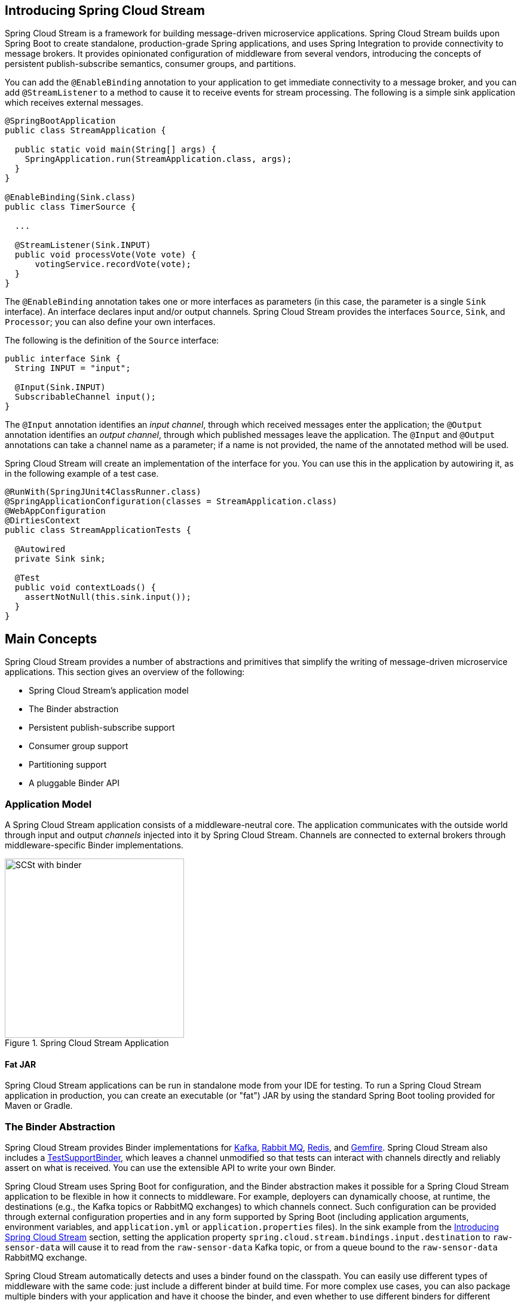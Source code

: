 [partintro]
--
This section goes into more detail about how you can work with Spring Cloud Stream.
It covers topics such as creating and running stream applications.
--

== Introducing Spring Cloud Stream
Spring Cloud Stream is a framework for building message-driven microservice applications.
Spring Cloud Stream builds upon Spring Boot to create standalone, production-grade Spring applications, and uses Spring Integration to provide connectivity to message brokers.
It provides opinionated configuration of middleware from several vendors, introducing the concepts of persistent publish-subscribe semantics, consumer groups, and partitions.

You can add the `@EnableBinding` annotation to your application to get immediate connectivity to a message broker, and you can add `@StreamListener` to a method to cause it to receive events for stream processing.
The following is a simple sink application which receives external messages.

[source,java]
----
@SpringBootApplication
public class StreamApplication {

  public static void main(String[] args) {
    SpringApplication.run(StreamApplication.class, args);
  }
}

@EnableBinding(Sink.class)
public class TimerSource {

  ...

  @StreamListener(Sink.INPUT)
  public void processVote(Vote vote) {
      votingService.recordVote(vote);
  }
}
----

The `@EnableBinding` annotation takes one or more interfaces as parameters (in this case, the parameter is a single `Sink` interface).
An interface declares input and/or output channels.
Spring Cloud Stream provides the interfaces `Source`, `Sink`, and `Processor`; you can also define your own interfaces.

The following is the definition of the `Source` interface:

[source,java]
----
public interface Sink {
  String INPUT = "input";

  @Input(Sink.INPUT)
  SubscribableChannel input();
}
----

The `@Input` annotation identifies an _input channel_, through which received messages enter the application; the `@Output` annotation identifies an _output channel_, through which published messages leave the application.
The `@Input` and `@Output` annotations can take a channel name as a parameter; if a name is not provided, the name of the annotated method will be used.

Spring Cloud Stream will create an implementation of the interface for you.
You can use this in the application by autowiring it, as in the following example of a test case.

[source,java]
----
@RunWith(SpringJUnit4ClassRunner.class)
@SpringApplicationConfiguration(classes = StreamApplication.class)
@WebAppConfiguration
@DirtiesContext
public class StreamApplicationTests {

  @Autowired
  private Sink sink;

  @Test
  public void contextLoads() {
    assertNotNull(this.sink.input());
  }
}
----

== Main Concepts

Spring Cloud Stream provides a number of abstractions and primitives that simplify the writing of message-driven microservice applications.
This section gives an overview of the following:

* Spring Cloud Stream's application model
* The Binder abstraction
* Persistent publish-subscribe support
* Consumer group support
* Partitioning support
* A pluggable Binder API


=== Application Model

A Spring Cloud Stream application consists of a middleware-neutral core.
The application communicates with the outside world through input and output _channels_ injected into it by Spring Cloud Stream.
Channels are connected to external brokers through middleware-specific Binder implementations.

.Spring Cloud Stream Application
image::SCSt-with-binder.png[width=300,scaledwidth="50%"]

==== Fat JAR

Spring Cloud Stream applications can be run in standalone mode from your IDE for testing.
To run a Spring Cloud Stream application in production, you can create an executable (or "fat") JAR by using the standard Spring Boot tooling provided for Maven or Gradle.

=== The Binder Abstraction

Spring Cloud Stream provides Binder implementations for https://github.com/spring-cloud/spring-cloud-stream/tree/master/spring-cloud-stream-binders/spring-cloud-stream-binder-kafka[Kafka], https://github.com/spring-cloud/spring-cloud-stream/tree/master/spring-cloud-stream-binders/spring-cloud-stream-binder-rabbit[Rabbit MQ], https://github.com/spring-cloud/spring-cloud-stream-binder-redis[Redis], and https://github.com/spring-cloud/spring-cloud-stream-binder-gemfire[Gemfire].
Spring Cloud Stream also includes a https://github.com/spring-cloud/spring-cloud-stream/blob/master/spring-cloud-stream-test-support/src/main/java/org/springframework/cloud/stream/test/binder/TestSupportBinder.java[TestSupportBinder], which leaves a channel unmodified so that tests can interact with channels directly and reliably assert on what is received.
You can use the extensible API to write your own Binder.

Spring Cloud Stream uses Spring Boot for configuration, and the Binder abstraction makes it possible for a Spring Cloud Stream application to be flexible in how it connects to middleware.
For example, deployers can dynamically choose, at runtime, the destinations (e.g., the Kafka topics or RabbitMQ exchanges) to which channels connect.
Such configuration can be provided through external configuration properties and in any form supported by Spring Boot (including application arguments, environment variables, and `application.yml` or `application.properties` files).
In the sink example from the <<_introducing_spring_cloud_stream>> section, setting the application property `spring.cloud.stream.bindings.input.destination` to `raw-sensor-data` will cause it to read from the `raw-sensor-data` Kafka topic, or from a queue bound to the `raw-sensor-data` RabbitMQ exchange.

Spring Cloud Stream automatically detects and uses a binder found on the classpath.
You can easily use different types of middleware with the same code: just include a different binder at build time.
For more complex use cases, you can also package multiple binders with your application and have it choose the binder, and even whether to use different binders for different channels, at runtime.

=== Persistent Publish-Subscribe Support

Communication between applications follows a publish-subscribe model, where data is broadcast through shared topics.
This can be seen in the following figure, which shows a typical deployment for a set of interacting Spring Cloud Stream applications.

.Spring Cloud Stream Publish-Subscribe
image::SCSt-sensors.png[width=300,scaledwidth="50%"]

Data reported by sensors to an HTTP endpoint is sent to a common destination named `raw-sensor-data`.
From the destination, it is independently processed by a microservice application that computes time-windowed averages and by another microservice application that ingests the raw data into HDFS.
In order to process the data, both applications declare the topic as their input at runtime.

The publish-subscribe communication model reduces the complexity of both the producer and the consumer, and allows new applications to be added to the topology without disruption of the existing flow.
For example, downstream from the average-calculating application, you can add an application that calculates the highest temperature values for display and monitoring.
You can then add another application that interprets the same flow of averages for fault detection.
Doing all communication through shared topics rather than point-to-point queues reduces coupling between microservices.

While the concept of publish-subscribe messaging is not new, Spring Cloud Stream takes the extra step of making it an opinionated choice for its application model.
By using native middleware support, Spring Cloud Stream also simplifies use of the publish-subscribe model across different platforms.

[[consumer-groups]]
=== Consumer Groups
While the publish-subscribe model makes it easy to connect applications through shared topics, the ability to scale up by creating multiple instances of a given application is equally important.
When doing this, different instances of an application are placed in a competing consumer relationship, where only one of the instances is expected to handle a given message.

Spring Cloud Stream models this behavior through the concept of a _consumer group_.
(Spring Cloud Stream consumer groups are similar to and inspired by Kafka consumer groups.)
Each consumer binding can use the `spring.cloud.stream.bindings.<channelName>.group` property to specify a group name.
For the consumers shown in the following figure, this property would be set as `spring.cloud.stream.bindings.<channelName>.group=hdfsWrite` or `spring.cloud.stream.bindings.<channelName>.group=average`.

.Spring Cloud Stream Consumer Groups
image::SCSt-groups.png[width=300,scaledwidth="50%"]

All groups which subscribe to a given destination receive a copy of published data, but only one member of each group receives a given message from that destination.
By default, when a group is not specified, Spring Cloud Stream assigns the application to an anonymous and independent single-member consumer group that is in a publish-subscribe relationship with all other consumer groups.

[[durability]]
==== Durability

Consistent with the opinionated application model of Spring Cloud Stream, consumer group subscriptions are _durable_.
That is, a binder implementation ensures that group subscriptions are persistent, and once at least one subscription for a group has been created, the group will receive messages, even if they are sent while all applications in the group are stopped.

[NOTE]
====
Anonymous subscriptions are non-durable by nature.
For some binder implementations (e.g., RabbitMQ), it is possible to have non-durable group subscriptions.
====

In general, it is preferable to always specify a consumer group when binding an application to a given destination.
When scaling up a Spring Cloud Stream application, you must specify a consumer group for each of its input bindings.
This prevents the application's instances from receiving duplicate messages (unless that behavior is desired, which is unusual).

[[partitioning]]
=== Partitioning Support

Spring Cloud Stream provides support for _partitioning_ data between multiple instances of a given application.
In a partitioned scenario, the physical communication medium (e.g., the broker topic) is viewed as being structured into multiple partitions.
One or more producer application instances send data to multiple consumer application instances and ensure that data identified by common characteristics are processed by the same consumer instance.

Spring Cloud Stream provides a common abstraction for implementing partitioned processing use cases in a uniform fashion.
Partitioning can thus be used whether the broker itself is naturally partitioned (e.g., Kafka) or not (e.g., RabbitMQ).

.Spring Cloud Stream Partitioning
image::SCSt-partitioning.png[width=300,scaledwidth="50%"]

Partitioning is a critical concept in stateful processing, where it is critiical, for either performance or consistency reasons, to ensure that all related data is processed together.
For example, in the time-windowed average calculation example, it is important that all measurements from any given sensor are processed by the same application instance.

[NOTE]
====
To set up a partitioned processing scenario, you must configure both the data-producing and the data-consuming ends.
====

== Programming Model

This section describes Spring Cloud Stream's programming model.
Spring Cloud Stream provides a number of predefined annotations for declaring bound input and output channels as well as how to listen to channels.

=== Declaring and Binding Channels

==== Triggering Binding Via `@EnableBinding`

You can turn a Spring application into a Spring Cloud Stream application by applying the `@EnableBinding` annotation to one of the application's configuration classes.
The `@EnableBinding` annotation itself is meta-annotated with `@Configuration` and triggers the configuration of Spring Cloud Stream infrastructure:

[source,java]
----
...
@Import(...)
@Configuration
@EnableIntegration
public @interface EnableBinding {
    ...
    Class<?>[] value() default {};
}
----

The `@EnableBinding` annotation can take as parameters one or more interface classes that contain methods which represent bindable components (typically message channels).

[NOTE]
====
In Spring Cloud Stream 1.0, the only supported bindable components are the Spring Messaging `MessageChannel` and its extensions `SubscribableChannel` and `PollableChannel`.
Future versions should extend this support to other types of components, using the same mechanism.
In this documentation, we will continue to refer to channels.
====

==== `@Input` and `@Output`

A Spring Cloud Stream application can have an arbitrary number of input and output channels defined in an interface as `@Input` and `@Output` methods:

[source,java]
----
public interface Barista {

    @Input
    SubscribableChannel orders();

    @Output
    MessageChannel hotDrinks();

    @Output
    MessageChannel coldDrinks();
}
----

Using this interface as a parameter to `@EnableBinding` will trigger the creation of three bound channels named `orders`, `hotDrinks`, and `coldDrinks`, respectively.

[source,java]
----
@EnableBinding(Barista.class)
public class CafeConfiguration {

   ...
}
----

===== Customizing Channel Names

Using the `@Input` and `@Output` annotations, you can specify a customized channel name for the channel, as shown in the following example:

[source,java]
----
public interface Barista {
    ...
    @Input("inboundOrders")
    SubscribableChannel orders();
}
----

In this example, the created bound channel will be named `inboundOrders`.

===== `Source`, `Sink`, and `Processor`

For easy addressing of the most common use cases, which involve either an input channel, an output channel, or both, Spring Cloud Stream provides three predefined interfaces out of the box.

`Source` can be used for an application which has a single outbound channel.

[source,java]
----
public interface Source {

  String OUTPUT = "output";

  @Output(Source.OUTPUT)
  MessageChannel output();

}
----

`Sink` can be used for an application which has a single inbound channel.

[source,java]
----
public interface Sink {

  String INPUT = "input";

  @Input(Sink.INPUT)
  SubscribableChannel input();

}
----

`Processor` can be used for an application which has both an inbound channel and an outbound channel.

[source,java]
----
public interface Processor extends Source, Sink {
}
----

Spring Cloud Stream provides no special handling for any of these interfaces; they are only provided out of the box.

==== Accessing Bound Channels

===== Injecting the Bound Interfaces

For each bound interface, Spring Cloud Stream will generate a bean that implements the interface.
Invoking a `@Input`-annotated or `@Output`-annotated method of one of these beans will return the relevant bound channel.

The bean in the following example sends a message on the output channel when its `hello` method is invoked.
It invokes `output()` on the injected `Source` bean to retrieve the target channel.

[source,java]
----
@Component
public class SendingBean {

    private Source source;

    @Autowired
    public SendingBean(Source source) {
        this.source = source;
    }

    public void sayHello(String name) {
         source.output().send(MessageBuilder.withPayload(body).build());
    }
}
----

===== Injecting Channels Directly

Bound channels can be also injected directly:

[source, java]
----
@Component
public class SendingBean {

    private MessageChannel output;

    @Autowired
    public SendingBean(MessageChannel output) {
        this.output = output;
    }

    public void sayHello(String name) {
         output.send(MessageBuilder.withPayload(body).build());
    }
}
----

If the name of the channel is customized on the declaring annotation, that name should be used instead of the method name.
Given the following declaration:

[source,java]
----
public interface CustomSource {
    ...
    @Output("customOutput")
    MessageChannel output();
}
----

The channel will be injected as shown in the following example:

[source, java]
----
@Component
public class SendingBean {

    @Autowired
    private MessageChannel output;

    @Autowired @Qualifier("customOutput")
    public SendingBean(MessageChannel output) {
        this.output = output;
    }

    public void sayHello(String name) {
         customOutput.send(MessageBuilder.withPayload(body).build());
    }
}
----

==== Producing and Consuming Messages

You can write a Spring Cloud Stream application using either Spring Integration annotations or Spring Cloud Stream's `@StreamListener` annotation.
The `@StreamListener` annotation is modeled after other Spring Messaging annotations (such as `@MessageMapping`, `@JmsListener`, `@RabbitListener`, etc.) but adds content type management and type coercion features.

===== Native Spring Integration Support

Because Spring Cloud Stream is based on Spring Integration, Stream completely inherits Integration's foundation and infrastructure as well as the component itself.
For example, you can attach the  output channel of a `Source` to a `MessageSource`:

[source, java]
----
@EnableBinding(Source.class)
public class TimerSource {

  @Value("${format}")
  private String format;

  @Bean
  @InboundChannelAdapter(value = Source.OUTPUT, poller = @Poller(fixedDelay = "${fixedDelay}", maxMessagesPerPoll = "1"))
  public MessageSource<String> timerMessageSource() {
    return () -> new GenericMessage<>(new SimpleDateFormat(format).format(new Date()));
  }
}
----

Or you can use a processor's channels in a transformer:

[source,java]
----
@EnableBinding(Processor.class)
public class TransformProcessor {
  @Transformer(inputChannel = Processor.INPUT, outputChannel = Processor.OUTPUT)
  public Object transform(String message) {
    return message.toUpper();
  }
}
----

===== Using @StreamListener for Automatic Content Type Handling

Complementary to its Spring Integration support, Spring Cloud Stream provides its own `@StreamListener` annotation, modeled after other Spring Messaging annotations (e.g. `@MessageMapping`, `@JmsListener`, `@RabbitListener`, etc.).
The `@StreamListener` annotation provides a simpler model for handling inbound messages, especially when dealing with use cases that involve content type management and type coercion.

Spring Cloud Stream provides an extensible `MessageConverter` mechanism for handling data conversion by bound channels and for, in this case, dispatching to methods annotated with `@StreamListener`.
The following is an example of an application which processes external `Vote` events:

[source,java]
----
@EnableBinding(Sink.class)
public class VoteHandler {

  @Autowired
  VotingService votingService;

  @StreamListener(Sink.INPUT)
  public void handle(Vote vote) {
    votingService.record(vote);
  }
}
----

The distinction between `@StreamListener` and a Spring Integration `@ServiceActivator` is seen when considering an inbound `Message` that has a `String` payload and a `contentType` header of `application/json`.
In the case of `@StreamListener`, the `MessageConverter` mechanism will use the `contentType` header to parse the `String` payload into a `Vote` object.

As with other Spring Messaging methods, method arguments can be annotated with `@Payload`, `@Headers` and `@Header`.

[NOTE]
====
For methods which return data, you must use the `@SendTo` annotation to specify the output binding destination for data returned by the method:

[source,java]
----
@EnableBinding(Processor.class)
public class TransformProcessor {

  @Autowired
  VotingService votingService;

  @StreamListener(Processor.INPUT)
  @SendTo(Processor.OUTPUT)
  public VoteResult handle(Vote vote) {
    return votingService.record(vote);
  }
}
----
====

[NOTE]
====
In the case of RabbitMQ, content type headers can be set by external applications.
Spring Cloud Stream supports them as part of an extended internal protocol used for any type of transport (including transports, such as Kafka, that do not normally support headers).
====

==== Reactive Programming Support

Spring Cloud Stream also supports the use of reactive APIs where incoming and outgoing data is handled as continuous data flows.
Support for reactive APIs is available via the `spring-cloud-stream-reactive`, which needs to be added explicitly to your project.


The programming model with reactive APIs is declarative, where instead of specifying how each individual message should be handled, you can use operators that describe functional transformations from inbound to outbound data flows.

Spring Cloud Stream supports the following reactive APIs:

*   Reactor
*   RxJava 1.x

In the future, it is intended to support a more generic model based on Reactive Streams.

The reactive programming model is also using the `@StreamListener` annotation for setting up reactive handlers. The differences are that:

* the `@StreamListener` annotation must not specify an input or output, as they are provided as arguments and return values from the method;
* the arguments of the method must be annotated with `@Input` and `@Output` indicating which input or output will the incoming and respectively outgoing data flows connect to;
* the return value of the method, if any, will be annotated with `@Output`, indicating the input where data shall be sent.

[NOTE]
====
Reactive programming support requires Java 1.8.
====

[NOTE]
====
Reactive programming support requires the use of Reactor 3.0.0 and higher. `spring-cloud-stream-reactive` will transitively retrieve the proper version, but it is possible for the project structure to manage the version of the `io.projectreactor:reactor-core` to an earlier release, especially when using Maven. This is the case for projects generated via Spring Initializr with Spring Boot 1.4, which will override the Reactor version to `2.0.8.RELEASE`. In such cases you must ensure that the proper version of the artifact is released. This can be simply achieved by adding a direct dependency on `io.projectreactor:reactor-core` with a version of `3.0.0.RC1` or later on your project.
====

[NOTE]
====
The use of term `reactive` is currently referring to the reactive APIs being used and not to the execution model being reactive (i.e. the bound endpoints are still using a 'push' rather than 'pull' model). While some backpressure support is provided by the use of Reactor, we do intend on the long run to support entirely reactive pipelines by the use of native reactive clients for the connected middleware.
====

===== Reactor-based handlers

A Reactor based handler can have the following argument types:

* For arguments annotated with `@Input`, it supports the  Reactor type `Flux`.
  The parameterization of the inbound Flux follows the same rules as in the case of individual message handling: it can be the entire `Message`, a POJO which can be the `Message` payload, or a POJO which is the result of a transformation based on the `Message` content-type header. Multiple inputs are provided;
* For arguments annotated with `Output`, it supports the type `FluxSender` which connects a `Flux` produced by the method with an output. Generally speaking, specifying outputs as arguments is only recommended when the method can have multiple outputs;

A Reactor based handler supports a return type of `Flux`, case in which it must be annotated with `@Output`. We recommend using the return value of the method when a single output flux is available.

Here is an example of a simple Reactor-based Processor.

[source, java]
----
@EnableBinding(Processor.class)
@EnableAutoConfiguration
public static class UppercaseTransformer {

  @StreamListener
  @Output(Processor.OUTPUT)
  public Flux<String> receive(@Input(Processor.INPUT) Flux<String> input) {
    return input.map(s -> s.toUpperCase());
  }
}
----

The same processor using output arguments looks like this:

[source, java]
----
@EnableBinding(Processor.class)
@EnableAutoConfiguration
public static class UppercaseTransformer {

  @StreamListener
  public void receive(@Input(Processor.INPUT) Flux<String> input,
     @Output(Processor.OUTPUT) FluxSender output) {
     output.send(input.map(s -> s.toUpperCase()));
  }
}
----

===== RxJava 1.x support

RxJava 1.x handlers follow the same rules as Reactor-based one, but will use `Observable` and `ObservableSender` arguments and return types.

So the first example above will become:

[source, java]
----
@EnableBinding(Processor.class)
@EnableAutoConfiguration
public static class UppercaseTransformer {

  @StreamListener
  @Output(Processor.OUTPUT)
  public Observable<String> receive(@Input(Processor.INPUT) Observable<String> input) {
    return input.map(s -> s.toUpperCase());
  }
}
----

The second example above will become:


[source, java]
----
@EnableBinding(Processor.class)
@EnableAutoConfiguration
public static class UppercaseTransformer {

  @StreamListener
  public void receive(@Input(Processor.INPUT) Observable<String> input,
     @Output(Processor.OUTPUT) ObservableSender output) {
     output.send(input.map(s -> s.toUpperCase()));
  }
}
----

==== Aggregation

Spring Cloud Stream provides support for aggregating multiple applications together, connecting their input and output channels directly and avoiding the additional cost of exchanging messages via a broker.
As of version 1.0 of Spring Cloud Stream, aggregation is supported only for the following types of applications:

* _sources_ - applications with a single output channel named `output`, typically having a single binding of the type `org.springframework.cloud.stream.messaging.Source`
* _sinks_ - applications with a single input channel named `input`, typically having a single binding of the type `org.springframework.cloud.stream.messaging.Sink`
* _processors_ - applications with a single input channel named `input` and a single output channel named `output`, typically having a single binding of the type `org.springframework.cloud.stream.messaging.Processor`.

They can be aggregated together by creating a sequence of interconnected applications, in which the output channel of an element in the sequence is connected to the input channel of the next element, if it exists.
A sequence can start with either a _source_ or a _processor_, it can contain an arbitrary number of _processors_ and must end with either a _processor_ or a _sink_.

Depending on the nature of the starting and ending element, the sequence may have one or more bindable channels, as follows:

* if the sequence starts with a source and ends with a sink, all communication between the applications is direct and no channels will be bound
* if the sequence starts with a processor, then its input channel will become the `input` channel of the aggregate and will be bound accordingly
* if the sequence ends with a processor, then its output channel will become the `output` channel of the aggregate and will be bound accordingly

Aggregation is performed using the `AggregateApplicationBuilder` utility class, as in the following example.
Let's consider a project in which we have source, processor and a sink, which may be defined in the project, or may be contained in one of the project's dependencies.

[source,java]
----
@SpringBootApplication
@EnableBinding(Sink.class)
public class SinkApplication {

	private static Logger logger = LoggerFactory.getLogger(SinkModuleDefinition.class);

	@ServiceActivator(inputChannel=Sink.INPUT)
	public void loggerSink(Object payload) {
		logger.info("Received: " + payload);
	}
}
----

[source,java]
----
@SpringBootApplication
@EnableBinding(Processor.class)
public class ProcessorApplication {

	@Transformer
	public String loggerSink(String payload) {
		return payload.toUpperCase();
	}
}
----

[source,java]
----
@SpringBootApplication
@EnableBinding(Source.class)
public class SourceApplication {

	@Bean
	@InboundChannelAdapter(value = Source.OUTPUT)
	public String timerMessageSource() {
		return new SimpleDateFormat().format(new Date());
	}
}
----

Each configuration can be used for running a separate component, but in this case they can be aggregated together as follows:

[source,java]
----
@SpringBootApplication
public class SampleAggregateApplication {

	public static void main(String[] args) {
		new AggregateApplicationBuilder()
			.from(SourceApplication.class).args("--fixedDelay=5000")
			.via(ProcessorApplication.class)
			.to(SinkApplication.class).args("--debug=true").run(args);
	}
}
----

The starting component of the sequence is provided as argument to the `from()` method.
The ending component of the sequence is provided as argument to the `to()` method.
Intermediate processors are provided as argument to the `via()` method.
Multiple processors of the same type can be chained together (e.g. for pipelining transformations with different configurations).
For each component, the builder can provide runtime arguments for Spring Boot configuration.

== Binders

Spring Cloud Stream provides a Binder abstraction for use in connecting to physical destinations at the external middleware.
This section provides information about the main concepts behind the Binder SPI, its main components, and implementation-specific details.

=== Producers and Consumers

.Producers and Consumers
image::producers-consumers.png[width=300,scaledwidth="75%"]

A _producer_ is any component that sends messages to a channel.
The channel can be bound to an external message broker via a Binder implementation for that broker.
When invoking the `bindProducer()` method, the first parameter is the name of the destination within the broker, the second parameter is the local channel instance to which the producer will send messages, and the third parameter contains properties (such as a partition key expression) to be used within the adapter that is created for that channel.

A _consumer_ is any component that receives messages from a channel.
As with a producer, the consumer's channel can be bound to an external message broker.
When invoking the `bindConsumer()` method, the first parameter is the destination name, and a second parameter provides the name of a logical group of consumers.
Each group that is represented by consumer bindings for a given destination receives a copy of each message that a producer sends to that destination (i.e., publish-subscribe semantics).
If there are multiple consumer instances bound using the same group name, then messages will be load-balanced across those consumer instances so that each message sent by a producer is consumed by only a single consumer instance within each group (i.e., queueing semantics).

=== Binder SPI

The Binder SPI consists of a number of interfaces, out-of-the box utility classes and discovery strategies that provide a pluggable mechanism for connecting to external middleware.

The key point of the SPI is the `Binder` interface which is a strategy for connecting inputs and outputs to external middleware.

[source,java]
----
public interface Binder<T, C extends ConsumerProperties, P extends ProducerProperties> {
	Binding<T> bindConsumer(String name, String group, T inboundBindTarget, C consumerProperties);

	Binding<T> bindProducer(String name, T outboundBindTarget, P producerProperties);
}
----

The interface is parameterized, offering a number of extension points:

* input and output bind targets - as of version 1.0, only `MessageChannel` is supported, but this is intended to be used as an extension point in the future;
* extended consumer and producer properties - allowing specific Binder implementations to add supplemental properties which can be supported in a type-safe manner.

A typical binder implementation consists of the following

* a class that implements the `Binder` interface;
* a Spring `@Configuration` class that creates a bean of the type above along with the middleware connection infrastructure;
* a `META-INF/spring.binders` file found on the classpath containing one or more binder definitions, e.g.

```
kafka:\
org.springframework.cloud.stream.binder.kafka.config.KafkaBinderConfiguration
```

=== Binder Detection

Spring Cloud Stream relies on implementations of the Binder SPI to perform the task of connecting channels to message brokers.
Each Binder implementation typically connects to one type of messaging system.
Out of the box, Spring Cloud Stream provides binders for Kafka, RabbitMQ, and Redis.

==== Classpath Detection

By default, Spring Cloud Stream relies on Spring Boot's auto-configuration to configure the binding process.
If a single Binder implementation is found on the classpath, Spring Cloud Stream will use it automatically.
For example, a Spring Cloud Stream project that aims to bind only to RabbitMQ can simply add the following dependency:

[source,xml]
----
<dependency>
  <groupId>org.springframework.cloud</groupId>
  <artifactId>spring-cloud-stream-binder-rabbit</artifactId>
</dependency>
----

[[multiple-binders]]
=== Multiple Binders on the Classpath

When multiple binders are present on the classpath, the application must indicate which binder is to be used for each channel binding.
Each binder configuration contains a `META-INF/spring.binders`, which is a simple properties file:

[source]
----
rabbit:\
org.springframework.cloud.stream.binder.rabbit.config.RabbitServiceAutoConfiguration
----

Similar files exist for the other provided binder implementations (e.g., Kafka), and custom binder implementations are expected to provide them, as well.
The key represents an identifying name for the binder implementation, whereas the value is a comma-separated list of configuration classes that each contain one and only one bean definition of type `org.springframework.cloud.stream.binder.Binder`.

Binder selection can either be performed globally, using the `spring.cloud.stream.defaultBinder` property (e.g., `spring.cloud.stream.defaultBinder=rabbit`) or individually, by configuring the binder on each channel binding.
For instance, a processor application (that has channels with the names `input` and `output` for read/write respectively) which reads from Kafka and writes to RabbitMQ can specify the following configuration:

----
spring.cloud.stream.bindings.input.binder=kafka
spring.cloud.stream.bindings.output.binder=rabbit
----

[[multiple-systems]]
=== Connecting to Multiple Systems

By default, binders share the application's Spring Boot auto-configuration, so that one instance of each binder found on the classpath will be created.
If your application should connect to more than one broker of the same type, you can specify multiple binder configurations, each with different environment settings.

[NOTE]
====
Turning on explicit binder configuration will disable the default binder configuration process altogether.
If you do this, all binders in use must be included in the configuration.
Frameworks that intend to use Spring Cloud Stream transparently may create binder configurations that can be referenced by name, but will not affect the default binder configuration.
In order to do so, a binder configuration may have its `defaultCandidate` flag set to false, e.g. `spring.cloud.stream.binders.<configurationName>.defaultCandidate=false`.
This denotes a configuration that will exist independently of the default binder configuration process.
====

For example, this is the typical configuration for a processor application which connects to two RabbitMQ broker instances:

[source,yml]
----
spring:
  cloud:
    stream:
      bindings:
        input:
          destination: foo
          binder: rabbit1
        output:
          destination: bar
          binder: rabbit2
      binders:
        rabbit1:
          type: rabbit
          environment:
            spring:
              rabbitmq:
                host: <host1>
        rabbit2:
          type: rabbit
          environment:
            spring:
              rabbitmq:
                host: <host2>
----

=== Binder configuration properties

The following properties are available when creating custom binder configurations.
They must be prefixed with `spring.cloud.stream.binders.<configurationName>`.

type::
  The binder type.
It typically references one of the binders found on the classpath, in particular a key in a `META-INF/spring.binders` file.
+
By default, it has the same value as the configuration name.
inheritEnvironment::
  Whether the configuration will inherit the environment of the application itself.
+
Default `true`.
environment::
  Root for a set of properties that can be used to customize the environment of the binder.
When this is configured, the context in which the binder is being created is not a child of the application context.
This allows for complete separation between the binder components and the application components.
+
Default `empty`.
defaultCandidate::
  Whether the binder configuration is a candidate for being considered a default binder, or can be used only when explicitly referenced.
This allows adding binder configurations without interfering with the default processing.
+
Default `true`.


=== Implementation strategies

This section details the binder implementation strategies for Kafka and Rabbit MQ, in what concerns mapping the Spring Cloud Stream concepts onto the middleware concepts.

==== Kafka Binder

.Kafka Binder
image::kafka-binder.png[width=300,scaledwidth="50%"]

The Kafka Binder implementation maps the destination to a Kafka topic.
The consumer group maps directly to the same Kafka concept.
Spring Cloud Stream does not use the high-level consumer, but implements a similar concept for the simple consumer.


==== RabbitMQ Binder

.RabbitMQ Binder
image::rabbit-binder.png[width=300,scaledwidth="50%"]

The RabbitMQ Binder implementation maps the destination to a `TopicExchange`.
For each consumer group, a `Queue` will be bound to that `TopicExchange`.
Each consumer instance that binds will trigger creation of a corresponding RabbitMQ `Consumer` instance for its group's `Queue`.

== Configuration Options

Spring Cloud Stream supports general configuration options as well as configuration for bindings and binders.
Some binders allow additional binding properties to support middleware-specific features.

Configuration options can be provided to Spring Cloud Stream applications via any mechanism supported by Spring Boot.
This includes application arguments, environment variables, and YAML or .properties files.

=== Spring Cloud Stream Properties

spring.cloud.stream.instanceCount::
  The number of deployed instances of an application.
Must be set for partitioning and if using Kafka.
+
Default: `1`.

spring.cloud.stream.instanceIndex::
  The instance index of the application: a number from `0` to `instanceCount`-1.
Used for partitioning and with Kafka.
Automatically set in Cloud Foundry to match the application's instance index.
spring.cloud.stream.dynamicDestinations::
  A list of destinations that can be bound dynamically (for example, in a dynamic routing scenario).
If set, only listed destinations can be bound.
+
Default: empty (allowing any destination to be bound).

spring.cloud.stream.defaultBinder::
  The default binder to use, if multiple binders are configured.
See <<multiple-binders,Multiple Binders on the Classpath>>.
+
Default: empty.

spring.cloud.stream.overrideCloudConnectors::
  This property is only applicable when the `cloud` profile is active and Spring Cloud Connectors are provided with the application.
If the property is false (the default), the binder will detect a suitable bound service (e.g. a RabbitMQ service bound in Cloud Foundry for the RabbitMQ binder) and will use it for creating connections (usually via Spring Cloud Connectors).
When set to true, this property instructs binders to completely ignore the bound services and rely on Spring Boot properties (e.g. relying on the `spring.rabbitmq.*` properties provided in the environment for the RabbitMQ binder).
The typical usage of this property is to be nested in a customized environment <<multiple-systems, when connecting to multiple systems>>.
+
Default: false.

[[binding-properties]]
=== Binding Properties

Binding properties are supplied using the format `spring.cloud.stream.bindings.<channelName>.<property>=<value>`.
The `<channelName>` represents the name of the channel being configured (e.g., `output` for a `Source`).

In what follows, we indicate where we have omitted the `spring.cloud.stream.bindings.<channelName>.` prefix and focus just on the property name, with the understanding that the prefix will be included at runtime.

==== Properties for Use of Spring Cloud Stream

The following binding properties are available for both input and output bindings and
must be prefixed with `spring.cloud.stream.bindings.<channelName>.`.

destination::
    The target destination of a channel on the bound middleware (e.g., the RabbitMQ exchange or Kafka topic).
    If the channel is bound as a consumer, it could be bound to multiple destinations and the destination names can be specified as comma separated String values.
    If not set, the channel name is used instead.
group::
    The consumer group of the channel.
Applies only to inbound bindings.
See <<consumer-groups,Consumer Groups>>.
+
Default: null (indicating an anonymous consumer).
contentType::
    The content type of the channel.
//See <<content type management>>.
+
Default: null (so that no type coercion is performed).
binder::
    The binder used by this binding.
See <<multiple-binders>> for details.
+
Default: null (the default binder will be used, if one exists).

==== Consumer properties

The following binding properties are available for input bindings only and must be prefixed with `spring.cloud.stream.bindings.<channelName>.consumer.`.

concurrency::
  The concurrency of the inbound consumer.
+
Default: `1`.
partitioned::
  Whether the consumer receives data from a partitioned producer.
+
Default: `false`.
headerMode::
    When set to `raw`, disables header parsing on input.
Effective only for messaging middleware that does not support message headers natively and requires header embedding.
Useful when inbound data is coming from outside Spring Cloud Stream applications.
+
Default: `embeddedHeaders`.
maxAttempts::
  The number of attempts of re-processing an inbound message.
+
Default: `3`.
backOffInitialInterval::
  The backoff initial interval on retry.
+
Default: `1000`.
backOffMaxInterval::
  The maximum backoff interval.
+
Default: `10000`.
backOffMultiplier::
  The backoff multiplier.
+
Default: `2.0`.

==== Producer Properties

The following binding properties are available for output bindings only and must be prefixed with `spring.cloud.stream.bindings.<channelName>.producer.`.

partitionKeyExpression::
  A SpEL expression that determines how to partition outbound data.
If set, or if `partitionKeyExtractorClass` is set, outbound data on this channel will be partitioned, and `partitionCount` must be set to a value greater than 1 to be effective.
The two options are mutually exclusive.
See <<partitioning>>.
+
Default: null.
partitionKeyExtractorClass::
  A `PartitionKeyExtractorStrategy` implementation.
If set, or if `partitionKeyExpression` is set, outbound data on this channel will be partitioned, and `partitionCount` must be set to a value greater than 1 to be effective.
The two options are mutually exclusive.
See <<partitioning>>.
+
Default: null.
partitionSelectorClass::
  A `PartitionSelectorStrategy` implementation.
Mutually exclusive with `partitionSelectorExpression`.
If neither is set, the partition will be selected as the `hashCode(key) % partitionCount`, where `key` is computed via either `partitionKeyExpression` or `partitionKeyExtractorClass`.
+
Default: null.
partitionSelectorExpression::
  A SpEL expression for customizing partition selection.
Mutually exclusive with `partitionSelectorClass`.
If neither is set, the partition will be selected as the `hashCode(key) % partitionCount`, where `key` is computed via either `partitionKeyExpression` or `partitionKeyExtractorClass`.
+
Default: null.
partitionCount::
  The number of target partitions for the data, if partitioning is enabled.
Must be
  set to a value greater than 1 if the producer is partitioned.
On Kafka, interpreted as a
  hint; the larger of this and the partition count of the target topic is used instead.
+
Default: `1`.
requiredGroups::
  A comma-separated list of groups to which the producer must ensure message delivery even if they start after it has been created (e.g., by pre-creating durable queues in RabbitMQ).
headerMode::
  When set to `raw`, disables header embedding on output.
Effective only for messaging middleware that does not support message headers natively and requires header embedding.
Useful when producing data for non-Spring Cloud Stream applications.
+
Default: `embeddedHeaders`.

[[binder-specific-configuration]]
== Binder-Specific Configuration

The following binder, consumer, and producer properties are specific to binder implementations.

=== Rabbit-Specific Settings

==== RabbitMQ Binder Properties

By default, the RabbitMQ binder uses Spring Boot's `ConnectionFactory`, and it therefore supports all Spring Boot configuration options for RabbitMQ.
(For reference, consult the http://docs.spring.io/spring-boot/docs/current/reference/htmlsingle/#common-application-properties[Spring Boot documentation].) RabbitMQ configuration options use the `spring.rabbitmq` prefix.

In addition to the Spring Boot options, the RabbitMQ binder supports the following properties:

spring.cloud.stream.rabbit.binder.adminAddresses::
  A comma-separated list of RabbitMQ management plugin URLs.
Only used when `nodes` contains more than one entry.
Each entry in this list must have a corresponding entry in `spring.rabbitmq.addresses`.
+
Default: empty.
spring.cloud.stream.rabbit.binder.nodes::
  A comma-separated list of RabbitMQ node names.
When more than one entry, used to locate the server address where a queue is located.
Each entry in this list must have a corresponding entry in `spring.rabbitmq.addresses`.
+
Default: empty.
spring.cloud.stream.rabbit.binder.compressionLevel::
  Compression level for compressed bindings.
See `java.util.zip.Deflater`.
+
Default: `1` (BEST_LEVEL).

==== RabbitMQ Consumer Properties

The following properties are available for Rabbit consumers only and
must be prefixed with `spring.cloud.stream.rabbit.bindings.<channelName>.consumer.`.

acknowledgeMode::
  The acknowledge mode.
+
Default: `AUTO`.
autoBindDlq::
  Whether to automatically declare the DLQ and bind it to the binder DLX.
+
Default: `false`.
durableSubscription::
  Whether subscription should be durable.
Only effective if `group` is also set.
+
Default: `true`.
maxConcurrency::
  Default: `1`.
prefetch::
  Prefetch count.
+
Default: `1`.
prefix::
  A prefix to be added to the name of the `destination` and queues.
+
Default: "".
recoveryInterval::
  The interval between connection recovery attempts, in milliseconds.
+
Default: `5000`.
requeueRejected::
  Whether delivery failures should be requeued.
+
Default: `true`.
requestHeaderPatterns::
  The request headers to be transported.
+
Default: `[STANDARD_REQUEST_HEADERS,'*']`.
replyHeaderPatterns::
  The reply headers to be transported.
+
Default: `[STANDARD_REPLY_HEADERS,'*']`.
republishToDlq::
  By default, messages which fail after retries are exhausted are rejected.
If a dead-letter queue (DLQ) is configured, RabbitMQ will route the failed message (unchanged) to the DLQ.
If set to `true`, the bus will republish failed messages to the DLQ with additional headers, including the exception message and stack trace from the cause of the final failure.
transacted::
  Whether to use transacted channels.
+
Default: `false`.
txSize::
  The number of deliveries between acks.
+
Default: `1`.

==== Rabbit Producer Properties

The following properties are available for Rabbit producers only and
must be prefixed with `spring.cloud.stream.rabbit.bindings.<channelName>.producer.`.

autoBindDlq::
  Whether to automatically declare the DLQ and bind it to the binder DLX.
+
Default: `false`.
batchingEnabled::
  Whether to enable message batching by producers.
+
Default: `false`.
batchSize::
  The number of messages to buffer when batching is enabled.
+
Default: `100`.
batchBufferLimit::
  Default: `10000`.
batchTimeout::
  Default: `5000`.
compress::
  Whether data should be compressed when sent.
+
Default: `false`.
deliveryMode::
  Delivery mode.
+
Default: `PERSISTENT`.
prefix::
  A prefix to be added to the name of the `destination` exchange.
+
Default: "".
requestHeaderPatterns::
  The request headers to be transported.
+
Default: `[STANDARD_REQUEST_HEADERS,'*']`.
replyHeaderPatterns::
  The reply headers to be transported.
+
Default: `[STANDARD_REPLY_HEADERS,'*']`.

=== Kafka-Specific Settings

==== Kafka Binder Properties

spring.cloud.stream.kafka.binder.brokers::
  A list of brokers to which the Kafka binder will connect.
+
Default: `localhost`.
spring.cloud.stream.kafka.binder.defaultBrokerPort::
  `brokers` allows hosts specified with or without port information (e.g., `host1,host2:port2`).
This sets the default port when no port is configured in the broker list.
+
Default: `9092`.
spring.cloud.stream.kafka.binder.zkNodes::
  A list of ZooKeeper nodes to which the Kafka binder can connect.
+
Default: `localhost`.
spring.cloud.stream.kafka.binder.defaultZkPort::
  `zkNodes` allows hosts specified with or without port information (e.g., `host1,host2:port2`).
This sets the default port when no port is configured in the node list.
+
Default: `2181`.
spring.cloud.stream.kafka.binder.headers::
  The list of custom headers that will be transported by the binder.
+
Default: empty.
spring.cloud.stream.kafka.binder.offsetUpdateTimeWindow::
  The frequency, in milliseconds, with which offsets are saved.
Ignored if `0`.
+
Default: `10000`.
spring.cloud.stream.kafka.binder.offsetUpdateCount::
  The frequency, in number of updates, which which consumed offsets are persisted.
Ignored if `0`.
Mutually exclusive with `offsetUpdateTimeWindow`.
+
Default: `0`.
spring.cloud.stream.kafka.binder.requiredAcks::
  The number of required acks on the broker.
+
Default: `1`.
spring.cloud.stream.kafka.binder.minPartitionCount::
  Effective only if `autoCreateTopics` or `autoAddPartitions` is set.
The global minimum number of partitions that the binder will configure on topics on which it produces/consumes data.
It can be superseded by the `partitionCount` setting of the producer or by the value of `instanceCount` * `concurrency` settings of the producer (if either is larger).
+
Default: `1`.
spring.cloud.stream.kafka.binder.replicationFactor::
  The replication factor of auto-created topics if `autoCreateTopics` is active.
+
Default: `1`.
spring.cloud.stream.kafka.binder.autoCreateTopics::
  If set to `true`, the binder will create new topics automatically.
If set to `false`, the binder will rely on the topics being already configured.
In the latter case, if the topics do not exist, the binder will fail to start.
Of note, this setting is independent of the `auto.topic.create.enable` setting of the broker and it does not influence it: if the server is set to auto-create topics, they may be created as part of the metadata retrieval request, with default broker settings.
+
Default: `true`.
spring.cloud.stream.kafka.binder.autoAddPartitions::
  If set to `true`, the binder will create add new partitions if required.
If set to `false`, the binder will rely on the partition size of the topic being already configured.
If the partition count of the target topic is smaller than the expected value, the binder will fail to start.
+
Default: `false`.
spring.cloud.stream.kafka.binder.socketBufferSize::
  Size (in bytes) of the socket buffer to be used by the Kafka consumers.
+
Default: `2097152`.

==== Kafka Consumer Properties

The following properties are available for Kafka consumers only and
must be prefixed with `spring.cloud.stream.kafka.bindings.<channelName>.consumer.`.

autoCommitOffset::
  Whether to autocommit offsets when a message has been processed.
If set to `false`, an `Acknowledgment` header will be available in the message headers for late acknowledgment.
+
Default: `true`.
autoCommitOnError::
  Effective only if `autoCommitOffset` is set to `true`.
If set to `false` it suppresses auto-commits for messages that result in errors, and will commit only for successful messages, allows a stream to automatically replay from the last successfully processed message, in case of persistent failures.
If set to `true`, it will always auto-commit (if auto-commit is enabled).
If not set (default), it effectively has the same value as `enableDlq`, auto-committing erroneous messages if they are sent to a DLQ, and not committing them otherwise.
+
Default: not set.
recoveryInterval::
  The interval between connection recovery attempts, in milliseconds.
+
Default: `5000`.
resetOffsets::
  Whether to reset offsets on the consumer to the value provided by `startOffset`.
+
Default: `false`.
startOffset::
  The starting offset for new groups, or when `resetOffsets` is `true`.
Allowed values: `earliest`, `latest`.
+
Default: null (equivalent to `earliest`).
enableDlq::
  When set to true, it will send enable DLQ behavior for the consumer.
  Messages that result in errors will be forwarded to a topic named `error.<destination>.<group>`.
  This provides an alternative option to the more common Kafka replay scenario for the case when the number of errors is relatively small and replaying the entire original topic may be too cumbersome.
+
Default: `false`.

==== Kafka Producer Properties

The following properties are available for Kafka producers only and
must be prefixed with `spring.cloud.stream.kafka.bindings.<channelName>.producer.`.

bufferSize::
  Upper limit, in bytes, of how much data the Kafka producer will attempt to batch before sending.
+
Default: `16384`.
sync::
  Whether the producer is synchronous.
+
Default: `false`.
batchTimeout::
  How long the producer will wait before sending in order to allow more messages to accumulate in the same batch.
(Normally the producer does not wait at all, and simply sends all the messages that accumulated while the previous send was in progress.) A non-zero value may increase throughput at the expense of latency.
+
Default: `0`.

[[contenttypemanagement]]
== Content Type and Transformation

To allow you to propagate information about the content type of produced messages, Spring Cloud Stream attaches, by default, a `contentType` header to outbound messages.
For middleware that does not directly support headers, Spring Cloud Stream provides its own mechanism of automatically wrapping outbound messages in an envelope of its own.
For middleware that does support headers, Spring Cloud Stream applications may receive messages with a given content type from non-Spring Cloud Stream applications.

Spring Cloud Stream can handle messages based on this information in two ways:

* Through its `contentType` settings on inbound and outbound channels
* Through its argument mapping performed for methods annotated with `@StreamListener`

Spring Cloud Stream allows you to declaratively configure type conversion for inputs and outputs using the `content-type` property of a binding.
Note that general type conversion may also be accomplished easily by using a transformer inside your application.
Currently, Spring Cloud Stream natively supports the following type conversions commonly used in streams:

* *JSON* to/from *POJO*
* *JSON* to/from https://github.com/spring-projects/spring-tuple/blob/master/spring-tuple/src/main/java/org/springframework/tuple/Tuple.java[org.springframework.tuple.Tuple]
* *Object* to/from *byte[]* : Either the raw bytes serialized for remote transport, bytes emitted by an application, or converted to bytes using Java serialization(requires the object to be Serializable)
* *String* to/from *byte[]*
* *Object* to *plain text* (invokes the object's _toString()_ method)

Where _JSON_ represents either a byte array or String payload containing JSON.
Currently, Objects may be converted from a JSON byte array or String.
Converting to JSON always produces a String.

[[mime-types]]
=== MIME types
`content-type` values are parsed as media types, e.g., `application/json` or `text/plain;charset=UTF-8`.
MIME types are especially useful for indicating how to convert to String or byte[] content.
Spring Cloud Stream also uses MIME type format to represent Java types, using the general type `application/x-java-object` with a `type` parameter.
For example, `application/x-java-object;type=java.util.Map` or `application/x-java-object;type=com.bar.Foo` can be set as the `content-type` property of an input binding.
In addition, Spring Cloud Stream provides custom MIME types, notably, `application/x-spring-tuple` to specify a Tuple.

[[mime-types-and-java-types]]
=== MIME types and Java types

The type conversions Spring Cloud Stream provides out of the box are summarized in the following table:

|===
|Source Payload |Target Payload |content-type header | content-type | Comments

|POJO
|JSON String
|ignored
|application/json
|

|Tuple
|JSON String
|ignored
|application/json
|JSON is tailored for Tuple

|POJO
|String (toString())
|ignored
|text/plain, java.lang.String
|

|POJO
|byte[] (java.io serialized)
|ignored
|application/x-java-serialized-object
|

|JSON byte[] or String
|POJO
|application/json (or none)
|application/x-java-object
|

|byte[] or String
|Serializable
|application/x-java-serialized-object
|application/x-java-object
|

|JSON byte[] or String
|Tuple
|application/json (or none)
|application/x-spring-tuple
|

|byte[]
|String
|any
|text/plain, java.lang.String
|will apply any Charset specified in the content-type header

|String
|byte[]
|any
|application/octet-stream
|will apply any Charset specified in the content-type header

|===

[[NOTE]]
Conversion applies to payloads that require type conversion.
For example, if a module produces an XML string with outputType=application/json, the payload will not be converted from XML to JSON.
This is because the payload at the module's output channel is already a String so no conversion will be applied at runtime.

[[TIP]]
While conversion is supported for both input and output channels, it is especially recommended to be used for the conversion of outbound messages.
For the conversion of inbound messages, especially when the target is a POJO, the `@StreamListener` support will perform the conversion automatically.

=== Customizing message conversion

Besides the conversions that it supports out of the box, Spring Cloud Stream also supports registering your own message conversion implementations.
This allows you to send and receive data in a variety of custom formats, including binary, and associate them with specific `contentTypes`.
In order to do so, you can create a class that extends `AbstractMessageConverter`

=== Schema-based message converters

Spring Cloud Stream provides support for schema-based message converters through its `spring-cloud-stream-schema` module.
Currently, the only serialization format supported out of the box is Apache Avro, with more formats to be added in future versions.

==== Apache Avro Message Converters

The `spring-cloud-stream-schema` module contains two  types of message converters that can be used for Apache Avro serialization:

*     converters using the class information of the serialized/deserialized objects, or a schema with a location known at startup;
*     converters using a schema registry - they locate the schemas at runtime, as well as dynamically registering new schemas as domain objects evolve.

===== Converters with schema support

The `AvroSchemaMessageConverter` supports serializing and deserializing messages either using a predefined schema or by using the schema information available in the class (either reflectively, or contained in the `SpecificRecord`).
If the target type of the conversion is a `GenericRecord`, then a schema must be set.

For using it, you can simply add it to the application context, optionally specifying one ore more `MimeTypes` to associate it with.
The default `MimeType` is `application/avro`.
Here is an example of configuring it in a processor application registering the Apache Avro, without a predefined schema:

[source,java]
----
@EnableBinding(Sink.class)
@SpringBootApplication
public static class SinkApplication {

  ...

  @Bean
  public MessageConverter userMessageConverter() throws IOException {
    AvroSchemaMessageConverter avroSchemaMessageConverter {
      return new AvroSchemaMessageConverter(MimeType.valueOf("avro/bytes");
  }
}
----

Conversely, here is an application that registers a converter with a predefined schema, to be found on the classpath:

[source,java]
----
@EnableBinding(Sink.class)
@SpringBootApplication
public static class SinkApplication {

  ...

  @Bean
  public MessageConverter userMessageConverter() throws IOException {
    AvroSchemaMessageConverter avroSchemaMessageConverter {
      MessageConverter converter = new AvroSchemaMessageConverter(MimeType.valueOf("avro/bytes");
      converter.setSchemaLocation("classpath:schemas/User.avro");
      return converter;
  }
}
----

In order to understand the schema registry client converter, we will describe the schema registry support first.

=== Schema Registry Support

Most serialization models, especially the ones that aim for portability across different platforms and languages, rely on a schema that describes how the data is serialized in the binary payload.
In order to serialize the data and then to interpret it, both the sending and receiving sides must have access to a schema that describes the binary format.
In certain cases, the schema can be inferred from the payload type on serialization, or from the target type on deserialization, but in a lot of cases applications benefit from having access to an explicit schema that describes the binary data format.
A schema registry allows you to store schema information in a textual format (typically JSON) and makes that information accessible to various applications that need it to receive and send data in binary format.
A schema is referenceable as a tuple consisting of:

*    a _subject_ that is the logical name of the schema;
*    the schema _version_;
*    the schema _format_  which describes the binary format of the data.

==== Schema Registry Server

Spring Cloud Stream provides a schema registry server implementation.
In order to use it, you can simply add the `spring-cloud-stream-server` artifact to your project and use the `@EnableSchemaRegistryServer` annotation, adding the schema registry server REST controller to your application.
This annotation is intended to be used with Spring Boot web applications, and the listening port of the server is controlled by the `server.port` setting.
The `spring.cloud.stream.schema.server.path` setting can be used to control the root path of the schema server (especially when it is embedded in other applications).

The schema registry server uses a relational database to store the schemas.
 By default, it uses an embedded database.
You can customize the schema storage using the http://docs.spring.io/spring-boot/docs/current-SNAPSHOT/reference/htmlsingle/#boot-features-sql[Spring Boot SQL database and JDBC configuration options].

A Spring Boot application enabling the schema registry looks as follows:

[source,java]
----
@SpringBootApplication
@EnableSchemaRegistryServer
public class SchemaRegistryServerApplication {
	public static void main(String[] args) {
		SpringApplication.run(SchemaRegistryServerApplication.class, args);
	}
}
----

===== Schema Registry Server API

The Schema Registry Server API consists of the following operations:

====== `POST /`

Register a new schema.

Accepts JSON payload  with the following fields:

*   `subject` the schema subject;
*   `format` the schema format;
*   `definition` the schema definition.

Response is a schema object in JSON format, with the following fields:

*   `id` the schema id;
*   `subject` the schema subject;
*   `format` the schema format;
*   `version` the schema version;
*   `definition` the schema definition.

====== `GET /{subject}/{format}/{version}`

Retrieve an existing schema by its subject, format and version.

Response is a schema object in JSON format, with the following fields:

*   `id` the schema id;
*   `subject` the schema subject;
*   `format` the schema format;
*   `version` the schema version;
*   `definition` the schema definition.

====== `GET /schemas/{id}`

Retrieve an existing schema by its id.

Response is a schema object in JSON format, with the following fields:

*   `id` the schema id;
*   `subject` the schema subject;
*   `format` the schema format;
*   `version` the schema version;
*   `definition` the schema definition.

==== Schema Registry Client

The client-side abstraction for interacting with schema registry servers is the `SchemaRegistryClient` interface, with the following structure:

[source,java]
----
public interface SchemaRegistryClient {

	SchemaRegistrationResponse register(String subject, String format, String schema);

	String fetch(SchemaReference schemaReference);

	String fetch(Integer id);

}
----

Spring Cloud Stream provides out of the box implementations for interacting with its own schema server, as well as for interacting with the Confluent Schema Registry.

A client for the Spring Cloud Stream schema registry can be configured using the `@EnableSchemaRegistryClient` as follows:

[source,java]
----
  @EnableBinding(Sink.class)
  @SpringBootApplication
  @EnableSchemaRegistryClient
  public static class AvroSinkApplication {
    ...
  }
----

==== Avro Schema Registry Client Message Converters

For Spring Boot applications that have a `SchemaRegistryClient` bean registered with the application context, Spring Cloud Stream will auto-configure an Apache Avro message converter that uses the schema registry client for schema management.
This eases schema evolution, as applications that receive messages can get easy access to a writer schema that can be reconciled with their own reader schema.

For outbound messages, the `MessageConverter` will be activated if the content type of the channel is set to `application/*+avro`, e.g.:

[source,properties]
----
spring.cloud.stream.bindings.output.contentType=application/*+avro
----

During the outbound conversion, the message converter will try to infer the schemas of the outbound messages based on their type and register them to a subject based on the payload type using the `SchemaRegistryClient`.
If an identical schema is already found, then a reference to it will be retrieved.
If not, the schema will be registered and a new version number will be provided.
The message will be sent with a `contentType` header using the scheme `application/[prefix].[subject].v[version]+avro`, where `prefix` is configurable and `subject` is deduced from the payload type.

For example, a message of the type `User` may be sent as a binary payload with a content type of `application/vnd.user.v2+avro`, where `user` is the subject and `2` is the version number.

When receiving messages, the converter will infer the schema reference from the header of the incoming message and will try to retrieve it. The schema will be used as the writer schema in the deserialization process.

=== `@StreamListener` and Message Conversion

The `@StreamListener` annotation provides a convenient way for converting incoming messages without the need to specify the content type of an input channel.
During the dispatching process to methods annotated with `@StreamListener`, a conversion will be applied automatically if the argument requires it.

For example, let's consider a message with the String content `{"greeting":"Hello, world"}` and a `content-type` header of `application/json` is received on the input channel.
Let us consider the following application that receives it:

[source,java]
----
public class GreetingMessage {

  String greeting;

  public String getGreeting() {
    return greeting;
  }

  public void setGreeting(String greeting) {
    this.greeting = greeting;
  }
}

@EnableBinding(Sink.class)
@EnableAutoConfiguration
public static class GreetingSink {

		@StreamListener(Sink.INPUT)
		public void receive(Greeting greeting) {
			// handle Greeting
		}
	}
----

The argument of the method will be populated automatically with the POJO containing the unmarshalled form of the JSON String.

== Inter-Application Communication

=== Connecting Multiple Application Instances

While Spring Cloud Stream makes it easy for individual Spring Boot applications to connect to messaging systems, the typical scenario for Spring Cloud Stream is the creation of multi-application pipelines, where microservice applications send data to each other.
You can achieve this scenario by correlating the input and output destinations of adjacent applications.

Supposing that a design calls for the Time Source application to send data to the Log Sink application, you can use a common destination named `ticktock` for bindings within both applications.

Time Source (that has the channel name `output`) will set the following property:

----
spring.cloud.stream.bindings.output.destination=ticktock
----

Log Sink (that has the channel name `input`) will set the following property:

----
spring.cloud.stream.bindings.input.destination=ticktock
----

=== Instance Index and Instance Count

When scaling up Spring Cloud Stream applications, each instance can receive information about how many other instances of the same application exist and what its own instance index is.
Spring Cloud Stream does this through the `spring.cloud.stream.instanceCount` and `spring.cloud.stream.instanceIndex` properties.
For example, if there are three instances of a HDFS sink application, all three instances will have `spring.cloud.stream.instanceCount` set to `3`, and the individual applications will have `spring.cloud.stream.instanceIndex` set to `0`, `1`, and `2`, respectively.

When Spring Cloud Stream applications are deployed via Spring Cloud Data Flow, these properties are configured automatically; when Spring Cloud Stream applications are launched independently, these properties must be set correctly.
By default, `spring.cloud.stream.instanceCount` is `1`, and `spring.cloud.stream.instanceIndex` is `0`.

In a scaled-up scenario, correct configuration of these two properties is important for addressing partitioning behavior (see below) in general, and the two properties are always required by certain binders (e.g., the Kafka binder) in order to ensure that data are split correctly across multiple consumer instances.

=== Partitioning

==== Configuring Output Bindings for Partitioning

An output binding is configured to send partitioned data by setting one and only one of its `partitionKeyExpression` or `partitionKeyExtractorClass` properties, as well as its `partitionCount` property.
For example, the following is a valid and typical configuration:

----
spring.cloud.stream.bindings.output.producer.partitionKeyExpression=payload.id
spring.cloud.stream.bindings.output.producer.partitionCount=5
----

Based on the above example configuration, data will be sent to the target partition using the following logic.

A partition key's value is calculated for each message sent to a partitioned output channel based on the `partitionKeyExpression`.
The `partitionKeyExpression` is a SpEL expression which is evaluated against the outbound message for extracting the partitioning key.

[TIP]
====
If a SpEL expression is not sufficient for your needs, you can instead calculate the partition key value by setting the property `partitionKeyExtractorClass` to a class which implements the `org.springframework.cloud.stream.binder.PartitionKeyExtractorStrategy` interface.
While the SpEL expression should usually suffice, more complex cases may use the custom implementation strategy.
====

Once the message key is calculated, the partition selection process will determine the target partition as a value between `0` and `partitionCount - 1`.
The default calculation, applicable in most scenarios, is based on the formula `key.hashCode() % partitionCount`.
This can be customized on the binding, either by setting a SpEL expression to be evaluated against the key (via the `partitionSelectorExpression` property) or by setting a `org.springframework.cloud.stream.binder.PartitionSelectorStrategy` implementation (via the `partitionSelectorClass` property).

Additional properties can be configured for more advanced scenarios, as described in the following section.

[NOTE]
====
The Kafka binder will use the `partitionCount` setting as a hint to create a topic with the given partition count (in conjunction with the `minPartitionCount`, the maximum of the two being the value being used).
Exercise caution when configuring both `minPartitionCount` for a binder and `partitionCount` for an application, as the larger value will be used.
If a topic already exists with a smaller partition count and `autoAddPartitions` is disabled (the default), then the binder will fail to start.
If a topic already exists with a smaller partition count and `autoAddPartitions` is enabled, new partitions will be added.
If a topic already exists with a larger number of partitions than the maximum of (`minPartitionCount` and `partitionCount`), the existing partition count will be used.
====

===== Configuring Input Bindings for Partitioning

An input binding (with the channel name `input`) is configured to receive partitioned data by setting its `partitioned` property, as well as the `instanceIndex` and `instanceCount` properties on the application itself, as in the following example:

----
spring.cloud.stream.bindings.input.consumer.partitioned=true
spring.cloud.stream.instanceIndex=3
spring.cloud.stream.instanceCount=5
----

The `instanceCount` value represents the total number of application instances between which the data need to be partitioned, and the `instanceIndex` must be a unique value across the multiple instances, between `0` and `instanceCount - 1`.
The instance index helps each application instance to identify the unique partition (or, in the case of Kafka, the partition set) from which it receives data.
It is important to set both values correctly in order to ensure that all of the data is consumed and that the application instances receive mutually exclusive datasets.

While a scenario which using multiple instances for partitioned data processing may be complex to set up in a standalone case, Spring Cloud Dataflow can simplify the process significantly by populating both the input and output values correctly as well as relying on the runtime infrastructure to provide information about the instance index and instance count.

== Testing

Spring Cloud Stream provides support for testing your microservice applications without connecting to a messaging system.
You can do that by using the `TestSupportBinder`.
This is useful especially for unit testing your microservices.

The `TestSupportBinder` allows users to interact with the bound channels and inspect what messages are sent and received by the application

For outbound message channels, the `TestSupportBinder` registers a single subscriber and retains the messages emitted by the application in a `MessageCollector`.
They can be retrieved during tests and have assertions made against them.

The user can also send messages to inbound message channels, so that the consumer application can consume the messages.
The following example shows how to test both input and output channels on a processor.

[source,java]
----
@RunWith(SpringJUnit4ClassRunner.class)
@SpringApplicationConfiguration(classes = ExampleTest.MyProcessor.class)
@IntegrationTest({"server.port=-1"})
@DirtiesContext
public class ExampleTest {

  @Autowired
  private Processor processor;

  @Autowired
  private BinderFactory<MessageChannel> binderFactory;

  @Autowired
  private MessageCollector messageCollector;

  @Test
  @SuppressWarnings("unchecked")
  public void testWiring() {
    Message<String> message = new GenericMessage<>("hello");
    processor.input().send(message);
    Message<String> received = (Message<String>) messageCollector.forChannel(processor.output()).poll();
    assertThat(received.getPayload(), equalTo("hello world"));
  }


  @SpringBootApplication
  @EnableBinding(Processor.class)
  public static class MyProcessor {

    @Autowired
    private Processor channels;

    @Transformer(inputChannel = Processor.INPUT, outputChannel = Processor.OUTPUT)
    public String transform(String in) {
      return in + " world";
    }
  }
}
----

In the example above, we are creating an application that has an input and an output channel, bound through the `Processor` interface.
The bound interface is injected into the test so we can have access to both channels.
We are sending a message on the input channel and we are using the `MessageCollector` provided by Spring Cloud Stream's test support to capture the message has been sent to the output channel as a result.
Once we have received the message, we can validate that the component functions correctly.

== Health Indicator

Spring Cloud Stream provides a health indicator for binders.
It is registered under the name of `binders` and can be enabled or disabled by setting the `management.health.binders.enabled` property.

== Samples

For Spring Cloud Stream samples, please refer to the https://github.com/spring-cloud/spring-cloud-stream-samples[spring-cloud-stream-samples] repository on GitHub.

== Getting Started

To get started with creating Spring Cloud Stream applications, visit the https://start.spring.io[Spring Initializr] and create a new Maven project named "GreetingSource".
Select Spring Boot version 1.3.4 SNAPSHOT and search or tick the checkbox for Stream Kafka (we will be using Kafka for messaging).

Next, create a new class, `GreetingSource`, in the same package as the `GreetingSourceApplication` class.
Give it the following code:

[source,java]
----
import org.springframework.cloud.stream.annotation.EnableBinding;
import org.springframework.cloud.stream.messaging.Source;
import org.springframework.integration.annotation.InboundChannelAdapter;

@EnableBinding(Source.class)
public class GreetingSource {

    @InboundChannelAdapter(Source.OUTPUT)
    public String greet() {
        return "hello world " + System.currentTimeMillis();
    }
}
----

The `@EnableBinding` annotation is what triggers the creation of Spring Integration infrastructure components.
Specifically, it will create a Kafka connection factory, a Kafka outbound channel adapter, and the message channel defined inside the Source interface:

[source,java]
----
public interface Source {

  String OUTPUT = "output";

  @Output(Source.OUTPUT)
  MessageChannel output();

}
----

The auto-configuration also creates a default poller, so that the `greet()` method will be invoked once per second.
The standard Spring Integration `@InboundChannelAdapter` annotation sends a message to the source's output channel, using the return value as the payload of the message.

To test-drive this setup, run a Kafka message broker.
An easy way to do this is to use a Docker image:

[source]
----
# On OS X
$ docker run -p 2181:2181 -p 9092:9092 --env ADVERTISED_HOST=`docker-machine ip \`docker-machine active\`` --env ADVERTISED_PORT=9092 spotify/kafka

# On Linux
$ docker run -p 2181:2181 -p 9092:9092 --env ADVERTISED_HOST=localhost --env ADVERTISED_PORT=9092 spotify/kafka
----

Build the application:

----
./mvnw clean package
----

The consumer application is coded in a similar manner.
Go back to Initializr and create another project, named LoggingSink.
Then create a new class, `LoggingSink`, in the same package as the class `LoggingSinkApplication` and with the following code:

[source,java]
----
import org.springframework.cloud.stream.annotation.EnableBinding;
import org.springframework.cloud.stream.annotation.StreamListener;
import org.springframework.cloud.stream.messaging.Sink;

@EnableBinding(Sink.class)
public class LoggingSink {

    @StreamListener(Sink.INPUT)
    public void log(String message) {
        System.out.println(message);
    }
}
----

Build the application:

----
./mvnw clean package
----

To connect the GreetingSource application to the LoggingSink application, each application must share the same destination name.
Starting up both applications as shown below, you will see the consumer application printing "hello world" and a timestamp to the console:

[source]
----
cd GreetingSource
java -jar target/GreetingSource-0.0.1-SNAPSHOT.jar --spring.cloud.stream.bindings.output.destination=mydest

cd LoggingSink
java -jar target/LoggingSink-0.0.1-SNAPSHOT.jar --server.port=8090 --spring.cloud.stream.bindings.input.destination=mydest
----

(The different server port prevents collisions of the HTTP port used to service the Spring Boot Actuator endpoints in the two applications.)

The output of the LoggingSink application will look something like the following:

[source]
----
[           main] s.b.c.e.t.TomcatEmbeddedServletContainer : Tomcat started on port(s): 8090 (http)
[           main] com.example.LoggingSinkApplication       : Started LoggingSinkApplication in 6.828 seconds (JVM running for 7.371)
hello world 1458595076731
hello world 1458595077732
hello world 1458595078733
hello world 1458595079734
hello world 1458595080735
----
